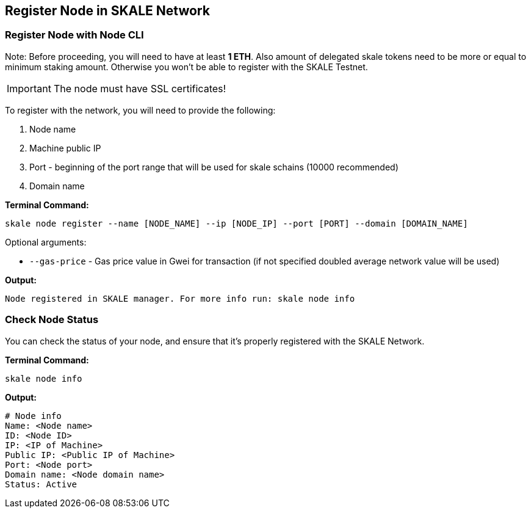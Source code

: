 == Register Node in SKALE Network

=== Register Node with Node CLI

Note: Before proceeding, you will need to have at least  **1 ETH**. Also amount of delegated skale tokens need to be more or equal to minimum staking amount. Otherwise you won't be able to register with the SKALE Testnet.

[IMPORTANT]
The node must have SSL certificates!

To register with the network, you will need to provide the following:

.  Node name
.  Machine public IP
.  Port - beginning of the port range that will be used for skale schains (10000 recommended)
.  Domain name

**Terminal Command:**

```shell
skale node register --name [NODE_NAME] --ip [NODE_IP] --port [PORT] --domain [DOMAIN_NAME]

```

Optional arguments:

-   `--gas-price` - Gas price value in Gwei for transaction (if not specified doubled average network value will be used)

**Output:**

```shell
Node registered in SKALE manager. For more info run: skale node info
```

=== Check Node Status

You can check the status of your node, and ensure that it's properly registered with the SKALE Network.

**Terminal Command:**

```shell
skale node info
```

**Output:**

```shell
# Node info
Name: <Node name>
ID: <Node ID>
IP: <IP of Machine>
Public IP: <Public IP of Machine>
Port: <Node port>
Domain name: <Node domain name>
Status: Active
```
